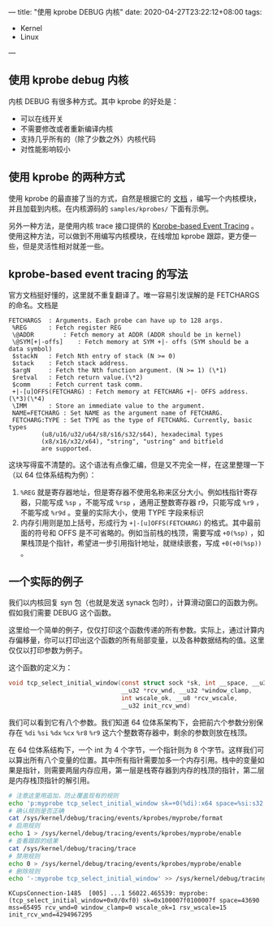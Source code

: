 ---
title: "使用 kprobe DEBUG 内核"
date: 2020-04-27T23:22:12+08:00
tags:
  - Kernel
  - Linux
---

** 使用 kprobe debug 内核

内核 DEBUG 有很多种方式。其中 kprobe 的好处是：
- 可以在线开关
- 不需要修改或者重新编译内核
- 支持几乎所有的（除了少数之外）内核代码
- 对性能影响较小

** 使用 kprobe 的两种方式

使用 kprobe 的最直接了当的方式，自然是根据它的 [[https://www.kernel.org/doc/Documentation/kprobes.txt][文档]] ，编写一个内核模块，并且加载到内核。在内核源码的 =samples/kprobes/= 下面有示例。

另外一种方法，是使用内核 trace 接口提供的 [[https://www.kernel.org/doc/Documentation/trace/kprobetrace.rst][Kprobe-based Event Tracing]] 。使用这种方法，可以做到不用编写内核模块，在线增加 kprobe 跟踪，更方便一些，但是灵活性相对就差一些。

** kprobe-based event tracing 的写法

官方文档挺好懂的，这里就不重复翻译了。唯一容易引发误解的是 FETCHARGS 的命名。文档是

#+begin_example
 FETCHARGS	: Arguments. Each probe can have up to 128 args.
  %REG		: Fetch register REG
  \@ADDR		: Fetch memory at ADDR (ADDR should be in kernel)
  \@SYM[+|-offs]	: Fetch memory at SYM +|- offs (SYM should be a data symbol)
  $stackN	: Fetch Nth entry of stack (N >= 0)
  $stack	: Fetch stack address.
  $argN		: Fetch the Nth function argument. (N >= 1) (\*1)
  $retval	: Fetch return value.(\*2)
  $comm		: Fetch current task comm.
  +|-[u]OFFS(FETCHARG) : Fetch memory at FETCHARG +|- OFFS address.(\*3)(\*4)
  \IMM		: Store an immediate value to the argument.
  NAME=FETCHARG : Set NAME as the argument name of FETCHARG.
  FETCHARG:TYPE : Set TYPE as the type of FETCHARG. Currently, basic types
          (u8/u16/u32/u64/s8/s16/s32/s64), hexadecimal types
          (x8/x16/x32/x64), "string", "ustring" and bitfield
          are supported.
#+end_example

这块写得蛮不清楚的。这个语法有点像汇编，但是又不完全一样，在这里整理一下（以 64 位体系结构为例）：

1. =%REG= 就是寄存器地址，但是寄存器不使用名称来区分大小。例如栈指针寄存器，只能写成 =%sp= ，不能写成 =%rsp= ，通用正整数寄存器 r9，只能写成 =%r9= ，不能写成 =%r9d= 。变量的实际大小，使用 TYPE 字段来标识
2. 内存引用则是加上括号，形成行为 =+|-[u]OFFS(FETCHARG)= 的格式。其中最前面的符号和 OFFS 是不可省略的。例如当前栈的栈顶，需要写成 =+0(%sp)= ，如果栈顶是个指针，希望进一步引用指针地址，就继续嵌套，写成 =+0(+0(%sp))= 。


** 一个实际的例子

我们以内核回复 syn 包（也就是发送 synack 包时），计算滑动窗口的函数为例。假如我们需要 DEBUG 这个函数。

这里给一个简单的例子，仅仅打印这个函数传递的所有参数。实际上，通过计算内存偏移量，你可以打印出这个函数的所有局部变量，以及各种数据结构的值。这里仅仅以打印参数为例子。

这个函数的定义为：

#+BEGIN_SRC c
void tcp_select_initial_window(const struct sock *sk, int __space, __u32 mss,
                               __u32 *rcv_wnd, __u32 *window_clamp,
                               int wscale_ok, __u8 *rcv_wscale,
                               __u32 init_rcv_wnd)
#+END_SRC

我们可以看到它有八个参数。我们知道 64 位体系架构下，会把前六个参数分别保存在 =%di= =%si= =%dx= =%cx= =%r8= =%r9= 这六个整数寄存器中，剩余的参数则放在栈顶。

在 64 位体系结构下，一个 int 为 4 个字节，一个指针则为 8 个字节。这样我们可以算出所有八个变量的位置。其中所有指针需要加多一个内存引用。栈中的变量如果是指针，则需要两层内存应用，第一层是栈寄存器到内存的栈顶的指针，第二层是内存栈顶指针的解引用。

#+BEGIN_SRC bash :export both
# 注意这里用追加，防止覆盖现有的规则
echo 'p:myprobe tcp_select_initial_window sk=+0(%di):x64 space=%si:s32 mss=%dx:u32 rcv_wnd=+0(%cx):u32 window_clamp=+0(%r8):u32 wscale_ok=%r9:s32 rsv_wscale=+0(+0(%sp)):u8 init_rcv_wnd=+4(%sp):u32' >> /sys/kernel/debug/tracing/kprobe_events
# 确认规则是否正确
cat /sys/kernel/debug/tracing/events/kprobes/myprobe/format
# 启用规则
echo 1 > /sys/kernel/debug/tracing/events/kprobes/myprobe/enable
# 查看跟踪的结果
cat /sys/kernel/debug/tracing/trace
# 禁用规则
echo 0 > /sys/kernel/debug/tracing/events/kprobes/myprobe/enable
# 删除规则
echo '-:myprobe tcp_select_initial_window' >> /sys/kernel/debug/tracing/kprobe_events
#+END_SRC

#+RESULTS:

#+begin_example
 KCupsConnection-1485  [005] ...1 56022.465539: myprobe: (tcp_select_initial_window+0x0/0xf0) sk=0x100007f0100007f space=43690 mss=65495 rcv_wnd=0 window_clamp=0 wscale_ok=1 rsv_wscale=15 init_rcv_wnd=4294967295
#+end_example
